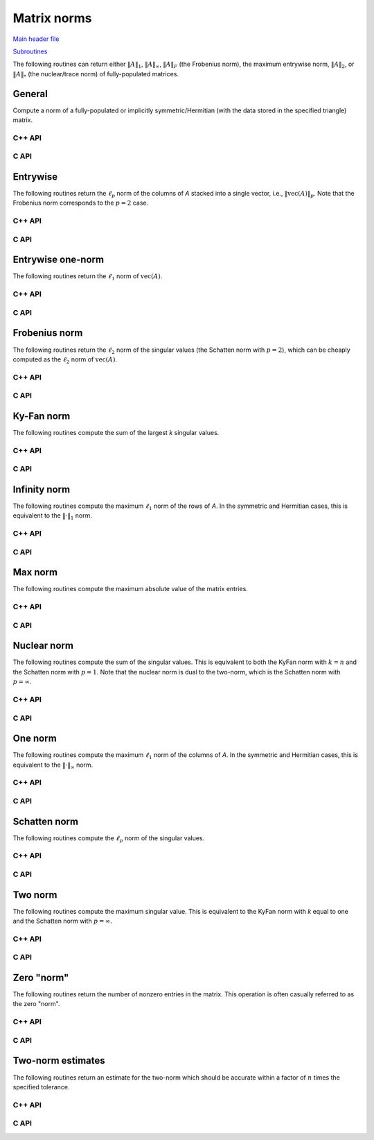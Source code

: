 Matrix norms
------------

`Main header file <https://github.com/elemental/Elemental/blob/master/include/El/lapack_like/props/Norm.hpp>`__

`Subroutines <https://github.com/elemental/Elemental/tree/master/include/El/lapack_like/props/Norm>`__

The following routines can return either
:math:`\|A\|_1`, :math:`\|A\|_\infty`, :math:`\|A\|_F` (the Frobenius norm),
the maximum entrywise norm, :math:`\|A\|_2`, or :math:`\|A\|_*`
(the nuclear/trace norm) of fully-populated matrices.

General
^^^^^^^
Compute a norm of a fully-populated or implicitly symmetric/Hermitian (with 
the data stored in the specified triangle) matrix. 

C++ API
"""""""

.. cpp:function:: Base<F> Norm( const Matrix<F>& A, NormType type=FROBENIUS_NORM )
.. cpp:function:: Base<F> Norm( const AbstractDistMatrix<F>& A, NormType type=FROBENIUS_NORM )

.. cpp:function:: Base<F> SymmetricNorm( UpperOrLower uplo, const Matrix<F>& A, NormType type=FROBENIUS_NORM )
.. cpp:function:: Base<F> SymmetricNorm( UpperOrLower uplo, const AbstractDistMatrix<F>& A, NormType type=FROBENIUS_NORM )

.. cpp:function:: Base<F> HermitianNorm( UpperOrLower uplo, const Matrix<F>& A, NormType type=FROBENIUS_NORM )
.. cpp:function:: Base<F> HermitianNorm( UpperOrLower uplo, const AbstractDistMatrix<F>& A, NormType type=FROBENIUS_NORM )

C API
"""""

.. c:function:: ElError ElNorm_s( ElConstMatrix_s A, ElNormType type, float* norm )
.. c:function:: ElError ElNorm_d( ElConstMatrix_d A, ElNormType type, double* norm )
.. c:function:: ElError ElNorm_c( ElConstMatrix_c A, ElNormType type, float* norm )
.. c:function:: ElError ElNorm_z( ElConstMatrix_z A, ElNormType type, double* norm )
.. c:function:: ElError ElNormDist_s( ElConstDistMatrix_s A, ElNormType type, float* norm )
.. c:function:: ElError ElNormDist_d( ElConstDistMatrix_d A, ElNormType type, double* norm )
.. c:function:: ElError ElNormDist_c( ElConstDistMatrix_c A, ElNormType type, float* norm )
.. c:function:: ElError ElNormDist_z( ElConstDistMatrix_z A, ElNormType type, double* norm )

.. c:function:: ElError ElSymmetricNorm_s( ElUpperOrLower uplo, ElConstMatrix_s A, ElNormType type, float* norm )
.. c:function:: ElError ElSymmetricNorm_d( ElUpperOrLower uplo, ElConstMatrix_d A, ElNormType type, double* norm )
.. c:function:: ElError ElSymmetricNorm_c( ElUpperOrLower uplo, ElConstMatrix_c A, ElNormType type, float* norm )
.. c:function:: ElError ElSymmetricNorm_z( ElUpperOrLower uplo, ElConstMatrix_z A, ElNormType type, double* norm )
.. c:function:: ElError ElSymmetricNormDist_s( ElUpperOrLower uplo, ElConstDistMatrix_s A, ElNormType type, float* norm )
.. c:function:: ElError ElSymmetricNormDist_d( ElUpperOrLower uplo, ElConstDistMatrix_d A, ElNormType type, double* norm )
.. c:function:: ElError ElSymmetricNormDist_c( ElUpperOrLower uplo, ElConstDistMatrix_c A, ElNormType type, float* norm )
.. c:function:: ElError ElSymmetricNormDist_z( ElUpperOrLower uplo, ElConstDistMatrix_z A, ElNormType type, double* norm )

.. c:function:: ElError ElHermitianNorm_c( ElUpperOrLower uplo, ElConstMatrix_c A, ElNormType type, float* norm )
.. c:function:: ElError ElHermitianNorm_z( ElUpperOrLower uplo, ElConstMatrix_z A, ElNormType type, double* norm )
.. c:function:: ElError ElHermitianNormDist_c( ElUpperOrLower uplo, ElConstDistMatrix_c A, ElNormType type, float* norm )
.. c:function:: ElError ElHermitianNormDist_z( ElUpperOrLower uplo, ElConstDistMatrix_z A, ElNormType type, double* norm )

Entrywise
^^^^^^^^^
The following routines return the :math:`\ell_p` norm of the columns of `A` 
stacked into a single vector, i.e., :math:`\| \text{vec}(A) \|_p`. 
Note that the Frobenius norm corresponds to the :math:`p=2` case.

C++ API
"""""""

.. cpp:function:: Base<F> EntrywiseNorm( const Matrix<F>& A, Base<F> p )
.. cpp:function:: Base<F> EntrywiseNorm( const AbstractDistMatrix<F>& A, Base<F> p )

.. cpp:function:: Base<F> SymmetricEntrywiseNorm( UpperOrLower uplo, const Matrix<F>& A, Base<F> p )
.. cpp:function:: Base<F> SymmetricEntrywiseNorm( UpperOrLower uplo, const AbstractDistMatrix<F>& A, Base<F> p )

.. cpp:function:: Base<F> HermitianEntrywiseNorm( UpperOrLower uplo, const Matrix<F>& A, Base<F> p )
.. cpp:function:: Base<F> HermitianEntrywiseNorm( UpperOrLower uplo, const AbstractDistMatrix<F>& A, Base<F> p )

C API
"""""

.. c:function:: ElError ElEntrywiseNorm_s( ElConstMatrix_s A, float p, float* norm )
.. c:function:: ElError ElEntrywiseNorm_d( ElConstMatrix_d A, double p, double* norm )
.. c:function:: ElError ElEntrywiseNorm_c( ElConstMatrix_c A, float p, float* norm )
.. c:function:: ElError ElEntrywiseNorm_z( ElConstMatrix_z A, double p, double* norm )
.. c:function:: ElError ElEntrywiseNormDist_s( ElConstDistMatrix_s A, float p, float* norm )
.. c:function:: ElError ElEntrywiseNormDist_d( ElConstDistMatrix_d A, double p, double* norm )
.. c:function:: ElError ElEntrywiseNormDist_c( ElConstDistMatrix_c A, float p, float* norm )
.. c:function:: ElError ElEntrywiseNormDist_z( ElConstDistMatrix_z A, double p, double* norm )

.. c:function:: ElError ElSymmetricEntrywiseNorm_s( ElUpperOrLower uplo, ElConstMatrix_s A, float p, float* norm )
.. c:function:: ElError ElSymmetricEntrywiseNorm_d( ElUpperOrLower uplo, ElConstMatrix_d A, double p, double* norm )
.. c:function:: ElError ElSymmetricEntrywiseNorm_c( ElUpperOrLower uplo, ElConstMatrix_c A, float p, float* norm )
.. c:function:: ElError ElSymmetricEntrywiseNorm_z( ElUpperOrLower uplo, ElConstMatrix_z A, double p, double* norm )
.. c:function:: ElError ElSymmetricEntrywiseNormDist_s( ElUpperOrLower uplo, ElConstDistMatrix_s A, float p, float* norm )
.. c:function:: ElError ElSymmetricEntrywiseNormDist_d( ElUpperOrLower uplo, ElConstDistMatrix_d A, double p, double* norm )
.. c:function:: ElError ElSymmetricEntrywiseNormDist_c( ElUpperOrLower uplo, ElConstDistMatrix_c A, float p, float* norm )
.. c:function:: ElError ElSymmetricEntrywiseNormDist_z( ElUpperOrLower uplo, ElConstDistMatrix_z A, double p, double* norm )

.. c:function:: ElError ElHermitianEntrywiseNorm_c( ElUpperOrLower uplo, ElConstMatrix_c A, float p, float* norm )
.. c:function:: ElError ElHermitianEntrywiseNorm_z( ElUpperOrLower uplo, ElConstMatrix_z A, double p, double* norm )
.. c:function:: ElError ElHermitianEntrywiseNormDist_c( ElUpperOrLower uplo, ElConstDistMatrix_c A, float p, float* norm )
.. c:function:: ElError ElHermitianEntrywiseNormDist_z( ElUpperOrLower uplo, ElConstDistMatrix_z A, double p, double* norm )

Entrywise one-norm
^^^^^^^^^^^^^^^^^^
The following routines return the :math:`\ell_1` norm of :math:`\text{vec}(A)`. 

C++ API
"""""""

.. cpp:function:: Base<F> EntrywiseOneNorm( const Matrix<F>& A )
.. cpp:function:: Base<F> EntrywiseOneNorm( const AbstractDistMatrix<F>& A )

.. cpp:function:: Base<F> SymmetricEntrywiseOneNorm( UpperOrLower uplo, const Matrix<F>& A )
.. cpp:function:: Base<F> SymmetricEntrywiseOneNorm( UpperOrLower uplo, const AbstractDistMatrix<F>& A )

.. cpp:function:: Base<F> HermitianEntrywiseOneNorm( UpperOrLower uplo, const Matrix<F>& A )
.. cpp:function:: Base<F> HermitianEntrywiseOneNorm( UpperOrLower uplo, const AbstractDistMatrix<F>& A )

C API
"""""

.. c:function:: ElError ElEntrywiseOneNorm_s( ElConstMatrix_s A, float* norm )
.. c:function:: ElError ElEntrywiseOneNorm_d( ElConstMatrix_d A, double* norm )
.. c:function:: ElError ElEntrywiseOneNorm_c( ElConstMatrix_c A, float* norm )
.. c:function:: ElError ElEntrywiseOneNorm_z( ElConstMatrix_z A, double* norm )
.. c:function:: ElError ElEntrywiseOneNormDist_s( ElConstDistMatrix_s A, float* norm )
.. c:function:: ElError ElEntrywiseOneNormDist_d( ElConstDistMatrix_d A, double* norm )
.. c:function:: ElError ElEntrywiseOneNormDist_c( ElConstDistMatrix_c A, float* norm )
.. c:function:: ElError ElEntrywiseOneNormDist_z( ElConstDistMatrix_z A, double* norm )

.. c:function:: ElError ElSymmetricEntrywiseOneNorm_s( ElUpperOrLower uplo, ElConstMatrix_s A, float* norm )
.. c:function:: ElError ElSymmetricEntrywiseOneNorm_d( ElUpperOrLower uplo, ElConstMatrix_d A, double* norm )
.. c:function:: ElError ElSymmetricEntrywiseOneNorm_c( ElUpperOrLower uplo, ElConstMatrix_c A, float* norm )
.. c:function:: ElError ElSymmetricEntrywiseOneNorm_z( ElUpperOrLower uplo, ElConstMatrix_z A, double* norm )
.. c:function:: ElError ElSymmetricEntrywiseOneNormDist_s( ElUpperOrLower uplo, ElConstDistMatrix_s A, float* norm )
.. c:function:: ElError ElSymmetricEntrywiseOneNormDist_d( ElUpperOrLower uplo, ElConstDistMatrix_d A, double* norm )
.. c:function:: ElError ElSymmetricEntrywiseOneNormDist_c( ElUpperOrLower uplo, ElConstDistMatrix_c A, float* norm )
.. c:function:: ElError ElSymmetricEntrywiseOneNormDist_z( ElUpperOrLower uplo, ElConstDistMatrix_z A, double* norm )

.. c:function:: ElError ElHermitianEntrywiseOneNorm_c( ElUpperOrLower uplo, ElConstMatrix_c A, float* norm )
.. c:function:: ElError ElHermitianEntrywiseOneNorm_z( ElUpperOrLower uplo, ElConstMatrix_z A, double* norm )
.. c:function:: ElError ElHermitianEntrywiseOneNormDist_c( ElUpperOrLower uplo, ElConstDistMatrix_c A, float* norm )
.. c:function:: ElError ElHermitianEntrywiseOneNormDist_z( ElUpperOrLower uplo, ElConstDistMatrix_z A, double* norm )

Frobenius norm
^^^^^^^^^^^^^^
The following routines return the :math:`\ell_2` norm of the singular values 
(the Schatten norm with :math:`p=2`), which can be cheaply computed as the 
:math:`\ell_2` norm of :math:`\text{vec}(A)`.

C++ API
"""""""

.. cpp:function:: Base<F> FrobeniusNorm( const Matrix<F>& A )
.. cpp:function:: Base<F> FrobeniusNorm( const AbstractDistMatrix<F>& A )

.. cpp:function:: Base<F> SymmetricFrobeniusNorm( UpperOrLower uplo, const Matrix<F>& A )
.. cpp:function:: Base<F> SymmetricFrobeniusNorm( UpperOrLower uplo, const AbstractDistMatrix<F>& A )

.. cpp:function:: Base<F> HermitianFrobeniusNorm( UpperOrLower uplo, const Matrix<F>& A )
.. cpp:function:: Base<F> HermitianFrobeniusNorm( UpperOrLower uplo, const AbstractDistMatrix<F>& A )

C API
"""""

.. c:function:: ElError ElFrobeniusNorm_s( ElConstMatrix_s A, float* norm )
.. c:function:: ElError ElFrobeniusNorm_d( ElConstMatrix_d A, double* norm )
.. c:function:: ElError ElFrobeniusNorm_c( ElConstMatrix_c A, float* norm )
.. c:function:: ElError ElFrobeniusNorm_z( ElConstMatrix_z A, double* norm )
.. c:function:: ElError ElFrobeniusNormDist_s( ElConstDistMatrix_s A, float* norm )
.. c:function:: ElError ElFrobeniusNormDist_d( ElConstDistMatrix_d A, double* norm )
.. c:function:: ElError ElFrobeniusNormDist_c( ElConstDistMatrix_c A, float* norm )
.. c:function:: ElError ElFrobeniusNormDist_z( ElConstDistMatrix_z A, double* norm )

.. c:function:: ElError ElSymmetricFrobeniusNorm_s( ElUpperOrLower uplo, ElConstMatrix_s A, float* norm )
.. c:function:: ElError ElSymmetricFrobeniusNorm_d( ElUpperOrLower uplo, ElConstMatrix_d A, double* norm )
.. c:function:: ElError ElSymmetricFrobeniusNorm_c( ElUpperOrLower uplo, ElConstMatrix_c A, float* norm )
.. c:function:: ElError ElSymmetricFrobeniusNorm_z( ElUpperOrLower uplo, ElConstMatrix_z A, double* norm )
.. c:function:: ElError ElSymmetricFrobeniusNormDist_s( ElUpperOrLower uplo, ElConstDistMatrix_s A, float* norm )
.. c:function:: ElError ElSymmetricFrobeniusNormDist_d( ElUpperOrLower uplo, ElConstDistMatrix_d A, double* norm )
.. c:function:: ElError ElSymmetricFrobeniusNormDist_c( ElUpperOrLower uplo, ElConstDistMatrix_c A, float* norm )
.. c:function:: ElError ElSymmetricFrobeniusNormDist_z( ElUpperOrLower uplo, ElConstDistMatrix_z A, double* norm )

.. c:function:: ElError ElHermitianFrobeniusNorm_c( ElUpperOrLower uplo, ElConstMatrix_c A, float* norm )
.. c:function:: ElError ElHermitianFrobeniusNorm_z( ElUpperOrLower uplo, ElConstMatrix_z A, double* norm )
.. c:function:: ElError ElHermitianFrobeniusNormDist_c( ElUpperOrLower uplo, ElConstDistMatrix_c A, float* norm )
.. c:function:: ElError ElHermitianFrobeniusNormDist_z( ElUpperOrLower uplo, ElConstDistMatrix_z A, double* norm )

Ky-Fan norm
^^^^^^^^^^^
The following routines compute the sum of the largest `k` singular values.

C++ API
"""""""

.. cpp:function:: Base<F> KyFanNorm( const Matrix<F>& A, Int k )
.. cpp:function:: Base<F> KyFanNorm( const AbstractDistMatrix<F>& A, Int k )

.. cpp:function:: Base<F> SymmetricKyFanNorm( UpperOrLower uplo, const Matrix<F>& A, Int k )
.. cpp:function:: Base<F> SymmetricKyFanNorm( UpperOrLower uplo, const AbstractDistMatrix<F>& A, Int k )

.. cpp:function:: Base<F> HermitianKyFanNorm( UpperOrLower uplo, const Matrix<F>& A, Int k )
.. cpp:function:: Base<F> HermitianKyFanNorm( UpperOrLower uplo, const AbstractDistMatrix<F>& A, Int k )

C API
"""""

.. c:function:: ElError ElKyFanNorm_s( ElConstMatrix_s A, ElInt k, float* norm )
.. c:function:: ElError ElKyFanNorm_d( ElConstMatrix_d A, ElInt k, double* norm )
.. c:function:: ElError ElKyFanNorm_c( ElConstMatrix_c A, ElInt k, float* norm )
.. c:function:: ElError ElKyFanNorm_z( ElConstMatrix_z A, ElInt k, double* norm )
.. c:function:: ElError ElKyFanNormDist_s( ElConstDistMatrix_s A, ElInt k, float* norm )
.. c:function:: ElError ElKyFanNormDist_d( ElConstDistMatrix_d A, ElInt k, double* norm )
.. c:function:: ElError ElKyFanNormDist_c( ElConstDistMatrix_c A, ElInt k, float* norm )
.. c:function:: ElError ElKyFanNormDist_z( ElConstDistMatrix_z A, ElInt k, double* norm )

.. c:function:: ElError ElSymmetricKyFanNorm_s( ElUpperOrLower uplo, ElConstMatrix_s A, ElInt k, float* norm )
.. c:function:: ElError ElSymmetricKyFanNorm_d( ElUpperOrLower uplo, ElConstMatrix_d A, ElInt k, double* norm )
.. c:function:: ElError ElSymmetricKyFanNorm_c( ElUpperOrLower uplo, ElConstMatrix_c A, ElInt k, float* norm )
.. c:function:: ElError ElSymmetricKyFanNorm_z( ElUpperOrLower uplo, ElConstMatrix_z A, ElInt k, double* norm )
.. c:function:: ElError ElSymmetricKyFanNormDist_s( ElUpperOrLower uplo, ElConstDistMatrix_s A, ElInt k, float* norm )
.. c:function:: ElError ElSymmetricKyFanNormDist_d( ElUpperOrLower uplo, ElConstDistMatrix_d A, ElInt k, double* norm )
.. c:function:: ElError ElSymmetricKyFanNormDist_c( ElUpperOrLower uplo, ElConstDistMatrix_c A, ElInt k, float* norm )
.. c:function:: ElError ElSymmetricKyFanNormDist_z( ElUpperOrLower uplo, ElConstDistMatrix_z A, ElInt k, double* norm )

.. c:function:: ElError ElHermitianKyFanNorm_c( ElUpperOrLower uplo, ElConstMatrix_c A, ElInt k, float* norm )
.. c:function:: ElError ElHermitianKyFanNorm_z( ElUpperOrLower uplo, ElConstMatrix_z A, ElInt k, double* norm )
.. c:function:: ElError ElHermitianKyFanNormDist_c( ElUpperOrLower uplo, ElConstDistMatrix_c A, ElInt k, float* norm )
.. c:function:: ElError ElHermitianKyFanNormDist_z( ElUpperOrLower uplo, ElConstDistMatrix_z A, ElInt k, double* norm )

Infinity norm
^^^^^^^^^^^^^
The following routines compute the maximum :math:`\ell_1` norm of the rows of 
`A`. In the symmetric and Hermitian cases, this is equivalent to the 
:math:`\|\cdot \|_1` norm.

C++ API
"""""""

.. cpp:function:: Base<F> InfinityNorm( const Matrix<F>& A )
.. cpp:function:: Base<F> InfinityNorm( const AbstractDistMatrix<F>& A )

.. cpp:function:: Base<F> SymmetricInfinityNorm( UpperOrLower uplo, const Matrix<F>& A )
.. cpp:function:: Base<F> SymmetricInfinityNorm( UpperOrLower uplo, const AbstractDistMatrix<F>& A )

.. cpp:function:: Base<F> HermitianInfinityNorm( UpperOrLower uplo, const Matrix<F>& A )
.. cpp:function:: Base<F> HermitianInfinityNorm( UpperOrLower uplo, const AbstractDistMatrix<F>& A )

C API
"""""

.. c:function:: ElError ElInfinityNorm_s( ElConstMatrix_s A, float* norm )
.. c:function:: ElError ElInfinityNorm_d( ElConstMatrix_d A, double* norm )
.. c:function:: ElError ElInfinityNorm_c( ElConstMatrix_c A, float* norm )
.. c:function:: ElError ElInfinityNorm_z( ElConstMatrix_z A, double* norm )
.. c:function:: ElError ElInfinityNormDist_s( ElConstDistMatrix_s A, float* norm )
.. c:function:: ElError ElInfinityNormDist_d( ElConstDistMatrix_d A, double* norm )
.. c:function:: ElError ElInfinityNormDist_c( ElConstDistMatrix_c A, float* norm )
.. c:function:: ElError ElInfinityNormDist_z( ElConstDistMatrix_z A, double* norm )

.. c:function:: ElError ElSymmetricInfinityNorm_s( ElUpperOrLower uplo, ElConstMatrix_s A, float* norm )
.. c:function:: ElError ElSymmetricInfinityNorm_d( ElUpperOrLower uplo, ElConstMatrix_d A, double* norm )
.. c:function:: ElError ElSymmetricInfinityNorm_c( ElUpperOrLower uplo, ElConstMatrix_c A, float* norm )
.. c:function:: ElError ElSymmetricInfinityNorm_z( ElUpperOrLower uplo, ElConstMatrix_z A, double* norm )
.. c:function:: ElError ElSymmetricInfinityNormDist_s( ElUpperOrLower uplo, ElConstDistMatrix_s A, float* norm )
.. c:function:: ElError ElSymmetricInfinityNormDist_d( ElUpperOrLower uplo, ElConstDistMatrix_d A, double* norm )
.. c:function:: ElError ElSymmetricInfinityNormDist_c( ElUpperOrLower uplo, ElConstDistMatrix_c A, float* norm )
.. c:function:: ElError ElSymmetricInfinityNormDist_z( ElUpperOrLower uplo, ElConstDistMatrix_z A, double* norm )

.. c:function:: ElError ElHermitianInfinityNorm_c( ElUpperOrLower uplo, ElConstMatrix_c A, float* norm )
.. c:function:: ElError ElHermitianInfinityNorm_z( ElUpperOrLower uplo, ElConstMatrix_z A, double* norm )
.. c:function:: ElError ElHermitianInfinityNormDist_c( ElUpperOrLower uplo, ElConstDistMatrix_c A, float* norm )
.. c:function:: ElError ElHermitianInfinityNormDist_z( ElUpperOrLower uplo, ElConstDistMatrix_z A, double* norm )

Max norm
^^^^^^^^
The following routines compute the maximum absolute value of the matrix entries.

C++ API
"""""""

.. cpp:function:: Base<T> MaxNorm( const Matrix<T>& A )
.. cpp:function:: Base<T> MaxNorm( const AbstractDistMatrix<T>& A )

.. cpp:function:: Base<T> SymmetricMaxNorm( UpperOrLower uplo, const Matrix<T>& A )
.. cpp:function:: Base<T> SymmetricMaxNorm( UpperOrLower uplo, const AbstractDistMatrix<T>& A )

.. cpp:function:: Base<T> HermitianMaxNorm( UpperOrLower uplo, const Matrix<T>& A )
.. cpp:function:: Base<T> HermitianMaxNorm( UpperOrLower uplo, const AbstractDistMatrix<T>& A )

C API
"""""

.. c:function:: ElError ElMaxNorm_i( ElConstMatrix_i A, ElInt* norm )
.. c:function:: ElError ElMaxNorm_s( ElConstMatrix_s A, float* norm )
.. c:function:: ElError ElMaxNorm_d( ElConstMatrix_d A, double* norm )
.. c:function:: ElError ElMaxNorm_c( ElConstMatrix_c A, float* norm )
.. c:function:: ElError ElMaxNorm_z( ElConstMatrix_z A, double* norm )
.. c:function:: ElError ElMaxNormDist_i( ElConstDistMatrix_i A, ElInt* norm )
.. c:function:: ElError ElMaxNormDist_s( ElConstDistMatrix_s A, float* norm )
.. c:function:: ElError ElMaxNormDist_d( ElConstDistMatrix_d A, double* norm )
.. c:function:: ElError ElMaxNormDist_c( ElConstDistMatrix_c A, float* norm )
.. c:function:: ElError ElMaxNormDist_z( ElConstDistMatrix_z A, double* norm )

.. c:function:: ElError ElSymmetricMaxNorm_i( ElUpperOrLower uplo, ElConstMatrix_i A, ElInt* norm )
.. c:function:: ElError ElSymmetricMaxNorm_s( ElUpperOrLower uplo, ElConstMatrix_s A, float* norm )
.. c:function:: ElError ElSymmetricMaxNorm_d( ElUpperOrLower uplo, ElConstMatrix_d A, double* norm )
.. c:function:: ElError ElSymmetricMaxNorm_c( ElUpperOrLower uplo, ElConstMatrix_c A, float* norm )
.. c:function:: ElError ElSymmetricMaxNorm_z( ElUpperOrLower uplo, ElConstMatrix_z A, double* norm )
.. c:function:: ElError ElSymmetricMaxNormDist_i( ElUpperOrLower uplo, ElConstDistMatrix_i A, ElInt* norm )
.. c:function:: ElError ElSymmetricMaxNormDist_s( ElUpperOrLower uplo, ElConstDistMatrix_s A, float* norm )
.. c:function:: ElError ElSymmetricMaxNormDist_d( ElUpperOrLower uplo, ElConstDistMatrix_d A, double* norm )
.. c:function:: ElError ElSymmetricMaxNormDist_c( ElUpperOrLower uplo, ElConstDistMatrix_c A, float* norm )
.. c:function:: ElError ElSymmetricMaxNormDist_z( ElUpperOrLower uplo, ElConstDistMatrix_z A, double* norm )

.. c:function:: ElError ElHermitianMaxNorm_c( ElUpperOrLower uplo, ElConstMatrix_c A, float* norm )
.. c:function:: ElError ElHermitianMaxNorm_z( ElUpperOrLower uplo, ElConstMatrix_z A, double* norm )
.. c:function:: ElError ElHermitianMaxNormDist_c( ElUpperOrLower uplo, ElConstDistMatrix_c A, float* norm )
.. c:function:: ElError ElHermitianMaxNormDist_z( ElUpperOrLower uplo, ElConstDistMatrix_z A, double* norm )

Nuclear norm
^^^^^^^^^^^^
The following routines compute the sum of the singular values. 
This is equivalent to both the KyFan norm with :math:`k=n` and the Schatten 
norm with :math:`p=1`.
Note that the nuclear norm is dual to the two-norm, which is the 
Schatten norm with :math:`p=\infty`.

C++ API
"""""""

.. cpp:function:: Base<F> NuclearNorm( const Matrix<F>& A )
.. cpp:function:: Base<F> NuclearNorm( const AbstractDistMatrix<F>& A )

.. cpp:function:: Base<F> SymmetricNuclearNorm( UpperOrLower uplo, const Matrix<F>& A )
.. cpp:function:: Base<F> SymmetricNuclearNorm( UpperOrLower uplo, const AbstractDistMatrix<F>& A )

.. cpp:function:: Base<F> HermitianNuclearNorm( UpperOrLower uplo, const Matrix<F>& A )
.. cpp:function:: Base<F> HermitianNuclearNorm( UpperOrLower uplo, const AbstractDistMatrix<F>& A )

C API
"""""

.. c:function:: ElError ElNuclearNorm_s( ElConstMatrix_s A, float* norm )
.. c:function:: ElError ElNuclearNorm_d( ElConstMatrix_d A, double* norm )
.. c:function:: ElError ElNuclearNorm_c( ElConstMatrix_c A, float* norm )
.. c:function:: ElError ElNuclearNorm_z( ElConstMatrix_z A, double* norm )
.. c:function:: ElError ElNuclearNormDist_s( ElConstDistMatrix_s A, float* norm )
.. c:function:: ElError ElNuclearNormDist_d( ElConstDistMatrix_d A, double* norm )
.. c:function:: ElError ElNuclearNormDist_c( ElConstDistMatrix_c A, float* norm )
.. c:function:: ElError ElNuclearNormDist_z( ElConstDistMatrix_z A, double* norm )

.. c:function:: ElError ElSymmetricNuclearNorm_s( ElUpperOrLower uplo, ElConstMatrix_s A, float* norm )
.. c:function:: ElError ElSymmetricNuclearNorm_d( ElUpperOrLower uplo, ElConstMatrix_d A, double* norm )
.. c:function:: ElError ElSymmetricNuclearNorm_c( ElUpperOrLower uplo, ElConstMatrix_c A, float* norm )
.. c:function:: ElError ElSymmetricNuclearNorm_z( ElUpperOrLower uplo, ElConstMatrix_z A, double* norm )
.. c:function:: ElError ElSymmetricNuclearNormDist_s( ElUpperOrLower uplo, ElConstDistMatrix_s A, float* norm )
.. c:function:: ElError ElSymmetricNuclearNormDist_d( ElUpperOrLower uplo, ElConstDistMatrix_d A, double* norm )
.. c:function:: ElError ElSymmetricNuclearNormDist_c( ElUpperOrLower uplo, ElConstDistMatrix_c A, float* norm )
.. c:function:: ElError ElSymmetricNuclearNormDist_z( ElUpperOrLower uplo, ElConstDistMatrix_z A, double* norm )

.. c:function:: ElError ElHermitianNuclearNorm_c( ElUpperOrLower uplo, ElConstMatrix_c A, float* norm )
.. c:function:: ElError ElHermitianNuclearNorm_z( ElUpperOrLower uplo, ElConstMatrix_z A, double* norm )
.. c:function:: ElError ElHermitianNuclearNormDist_c( ElUpperOrLower uplo, ElConstDistMatrix_c A, float* norm )
.. c:function:: ElError ElHermitianNuclearNormDist_z( ElUpperOrLower uplo, ElConstDistMatrix_z A, double* norm )

One norm
^^^^^^^^
The following routines compute the maximum :math:`\ell_1` norm of the columns 
of `A`. In the symmetric and Hermitian cases, this is equivalent to the 
:math:`\| \cdot \|_\infty` norm.

C++ API
"""""""

.. cpp:function:: Base<F> OneNorm( const Matrix<F>& A )
.. cpp:function:: Base<F> OneNorm( const AbstractDistMatrix<F>& A )

.. cpp:function:: Base<F> SymmetricOneNorm( UpperOrLower uplo, const Matrix<F>& A )
.. cpp:function:: Base<F> SymmetricOneNorm( UpperOrLower uplo, const AbstractDistMatrix<F>& A )

.. cpp:function:: Base<F> HermitianOneNorm( UpperOrLower uplo, const Matrix<F>& A )
.. cpp:function:: Base<F> HermitianOneNorm( UpperOrLower uplo, const AbstractDistMatrix<F>& A )

C API
"""""

.. c:function:: ElError ElOneNorm_s( ElConstMatrix_s A, float* norm )
.. c:function:: ElError ElOneNorm_d( ElConstMatrix_d A, double* norm )
.. c:function:: ElError ElOneNorm_c( ElConstMatrix_c A, float* norm )
.. c:function:: ElError ElOneNorm_z( ElConstMatrix_z A, double* norm )
.. c:function:: ElError ElOneNormDist_s( ElConstDistMatrix_s A, float* norm )
.. c:function:: ElError ElOneNormDist_d( ElConstDistMatrix_d A, double* norm )
.. c:function:: ElError ElOneNormDist_c( ElConstDistMatrix_c A, float* norm )
.. c:function:: ElError ElOneNormDist_z( ElConstDistMatrix_z A, double* norm )

.. c:function:: ElError ElSymmetricOneNorm_s( ElUpperOrLower uplo, ElConstMatrix_s A, float* norm )
.. c:function:: ElError ElSymmetricOneNorm_d( ElUpperOrLower uplo, ElConstMatrix_d A, double* norm )
.. c:function:: ElError ElSymmetricOneNorm_c( ElUpperOrLower uplo, ElConstMatrix_c A, float* norm )
.. c:function:: ElError ElSymmetricOneNorm_z( ElUpperOrLower uplo, ElConstMatrix_z A, double* norm )
.. c:function:: ElError ElSymmetricOneNormDist_s( ElUpperOrLower uplo, ElConstDistMatrix_s A, float* norm )
.. c:function:: ElError ElSymmetricOneNormDist_d( ElUpperOrLower uplo, ElConstDistMatrix_d A, double* norm )
.. c:function:: ElError ElSymmetricOneNormDist_c( ElUpperOrLower uplo, ElConstDistMatrix_c A, float* norm )
.. c:function:: ElError ElSymmetricOneNormDist_z( ElUpperOrLower uplo, ElConstDistMatrix_z A, double* norm )

.. c:function:: ElError ElHermitianOneNorm_c( ElUpperOrLower uplo, ElConstMatrix_c A, float* norm )
.. c:function:: ElError ElHermitianOneNorm_z( ElUpperOrLower uplo, ElConstMatrix_z A, double* norm )
.. c:function:: ElError ElHermitianOneNormDist_c( ElUpperOrLower uplo, ElConstDistMatrix_c A, float* norm )
.. c:function:: ElError ElHermitianOneNormDist_z( ElUpperOrLower uplo, ElConstDistMatrix_z A, double* norm )

Schatten norm
^^^^^^^^^^^^^
The following routines compute the :math:`\ell_p` norm of the singular values.

C++ API
"""""""

.. cpp:function:: Base<F> SchattenNorm( const Matrix<F>& A, Base<F> p )
.. cpp:function:: Base<F> SchattenNorm( const AbstractDistMatrix<F>& A, Base<F> p )

.. cpp:function:: Base<F> SymmetricSchattenNorm( UpperOrLower uplo, const Matrix<F>& A, Base<F> p )
.. cpp:function:: Base<F> SymmetricSchattenNorm( UpperOrLower uplo, const AbstractDistMatrix<F>& A, Base<F> p )

.. cpp:function:: Base<F> HermitianSchattenNorm( UpperOrLower uplo, const Matrix<F>& A, Base<F> p )
.. cpp:function:: Base<F> HermitianSchattenNorm( UpperOrLower uplo, const AbstractDistMatrix<F>& A, Base<F> p )

C API
"""""

.. c:function:: ElError ElSchattenNorm_s( ElConstMatrix_s A, float p, float* norm )
.. c:function:: ElError ElSchattenNorm_d( ElConstMatrix_d A, double p, double* norm )
.. c:function:: ElError ElSchattenNorm_c( ElConstMatrix_c A, float p, float* norm )
.. c:function:: ElError ElSchattenNorm_z( ElConstMatrix_z A, double p, double* norm )
.. c:function:: ElError ElSchattenNormDist_s( ElConstDistMatrix_s A, float p, float* norm )
.. c:function:: ElError ElSchattenNormDist_d( ElConstDistMatrix_d A, double p, double* norm )
.. c:function:: ElError ElSchattenNormDist_c( ElConstDistMatrix_c A, float p, float* norm )
.. c:function:: ElError ElSchattenNormDist_z( ElConstDistMatrix_z A, double p, double* norm )

Two norm
^^^^^^^^
The following routines compute the maximum singular value. This is equivalent 
to the KyFan norm with `k` equal to one and the Schatten norm with 
:math:`p=\infty`.

C++ API
"""""""

.. cpp:function:: Base<F> TwoNorm( const Matrix<F>& A )
.. cpp:function:: Base<F> TwoNorm( const AbstractDistMatrix<F>& A )

.. cpp:function:: Base<F> SymmetricTwoNorm( UpperOrLower uplo, const Matrix<F>& A )
.. cpp:function:: Base<F> SymmetricTwoNorm( UpperOrLower uplo, const AbstractDistMatrix<F>& A )

.. cpp:function:: Base<F> HermitianTwoNorm( UpperOrLower uplo, const Matrix<F>& A )
.. cpp:function:: Base<F> HermitianTwoNorm( UpperOrLower uplo, const AbstractDistMatrix<F>& A )

C API
"""""

.. c:function:: ElError ElTwoNorm_s( ElConstMatrix_s A, float* norm )
.. c:function:: ElError ElTwoNorm_d( ElConstMatrix_d A, double* norm )
.. c:function:: ElError ElTwoNorm_c( ElConstMatrix_c A, float* norm )
.. c:function:: ElError ElTwoNorm_z( ElConstMatrix_z A, double* norm )
.. c:function:: ElError ElTwoNormDist_s( ElConstDistMatrix_s A, float* norm )
.. c:function:: ElError ElTwoNormDist_d( ElConstDistMatrix_d A, double* norm )
.. c:function:: ElError ElTwoNormDist_c( ElConstDistMatrix_c A, float* norm )
.. c:function:: ElError ElTwoNormDist_z( ElConstDistMatrix_z A, double* norm )

.. c:function:: ElError ElSymmetricTwoNorm_s( ElUpperOrLower uplo, ElConstMatrix_s A, float* norm )
.. c:function:: ElError ElSymmetricTwoNorm_d( ElUpperOrLower uplo, ElConstMatrix_d A, double* norm )
.. c:function:: ElError ElSymmetricTwoNorm_c( ElUpperOrLower uplo, ElConstMatrix_c A, float* norm )
.. c:function:: ElError ElSymmetricTwoNorm_z( ElUpperOrLower uplo, ElConstMatrix_z A, double* norm )
.. c:function:: ElError ElSymmetricTwoNormDist_s( ElUpperOrLower uplo, ElConstDistMatrix_s A, float* norm )
.. c:function:: ElError ElSymmetricTwoNormDist_d( ElUpperOrLower uplo, ElConstDistMatrix_d A, double* norm )
.. c:function:: ElError ElSymmetricTwoNormDist_c( ElUpperOrLower uplo, ElConstDistMatrix_c A, float* norm )
.. c:function:: ElError ElSymmetricTwoNormDist_z( ElUpperOrLower uplo, ElConstDistMatrix_z A, double* norm )

.. c:function:: ElError ElHermitianTwoNorm_c( ElUpperOrLower uplo, ElConstMatrix_c A, float* norm )
.. c:function:: ElError ElHermitianTwoNorm_z( ElUpperOrLower uplo, ElConstMatrix_z A, double* norm )
.. c:function:: ElError ElHermitianTwoNormDist_c( ElUpperOrLower uplo, ElConstDistMatrix_c A, float* norm )
.. c:function:: ElError ElHermitianTwoNormDist_z( ElUpperOrLower uplo, ElConstDistMatrix_z A, double* norm )

Zero "norm"
^^^^^^^^^^^
The following routines return the number of nonzero entries in the matrix.
This operation is often casually referred to as the zero "norm".

C++ API
"""""""

.. cpp:function:: Int ZeroNorm( const Matrix<T>& A )
.. cpp:function:: Int ZeroNorm( const AbstractDistMatrix<T>& A )

C API
"""""

.. c:function:: ElError ElZeroNorm_i( ElConstMatrix_i, ElInt* numNonzero )
.. c:function:: ElError ElZeroNorm_s( ElConstMatrix_s, ElInt* numNonzero )
.. c:function:: ElError ElZeroNorm_d( ElConstMatrix_d, ElInt* numNonzero )
.. c:function:: ElError ElZeroNorm_c( ElConstMatrix_c, ElInt* numNonzero )
.. c:function:: ElError ElZeroNorm_z( ElConstMatrix_z, ElInt* numNonzero )
.. c:function:: ElError ElZeroNormDist_i( ElConstDistMatrix_i, ElInt* numNonzero )
.. c:function:: ElError ElZeroNormDist_s( ElConstDistMatrix_s, ElInt* numNonzero )
.. c:function:: ElError ElZeroNormDist_d( ElConstDistMatrix_d, ElInt* numNonzero )
.. c:function:: ElError ElZeroNormDist_c( ElConstDistMatrix_c, ElInt* numNonzero )
.. c:function:: ElError ElZeroNormDist_z( ElConstDistMatrix_z, ElInt* numNonzero )

Two-norm estimates
^^^^^^^^^^^^^^^^^^
The following routines return an estimate for the two-norm which should be 
accurate within a factor of :math:`n` times the specified tolerance.

C++ API
"""""""

.. cpp:function:: Base<F> TwoNormEstimate( const Matrix<F>& A, Base<F> tol=1e-6, Int maxIts=1000 )
.. cpp:function:: Base<F> TwoNormEstimate( const AbstractDistMatrix<F>& A, Base<F> tol=1e-6, Int maxIts=1000 )

.. cpp:function:: Base<F> SymmetricTwoNormEstimate( UpperOrLower uplo, const Matrix<F>& A, Base<F> tol=1e-6, Int maxIts=1000 )
.. cpp:function:: Base<F> SymmetricTwoNormEstimate( UpperOrLower uplo, const AbstractDistMatrix<F>& A, Base<F> tol=1e-6, Int maxIts=1000 )

.. cpp:function:: Base<F> HermitianTwoNormEstimate( UpperOrLower uplo, const Matrix<F>& A, Base<F> tol=1e-6, Int maxIts=1000 )
.. cpp:function:: Base<F> HermitianTwoNormEstimate( UpperOrLower uplo, const AbstractDistMatrix<F>& A, Base<F> tol=1e-6, Int maxIts=1000 )

C API
"""""

.. c:function:: ElError ElTwoNormEstimate_s( ElConstMatrix_s A, float tol, ElInt maxIts )
.. c:function:: ElError ElTwoNormEstimate_d( ElConstMatrix_d A, double tol, ElInt maxIts )
.. c:function:: ElError ElTwoNormEstimate_c( ElConstMatrix_c A, float tol, ElInt maxIts )
.. c:function:: ElError ElTwoNormEstimate_z( ElConstMatrix_z A, double tol, ElInt maxIts )
.. c:function:: ElError ElTwoNormEstimateDist_s( ElConstDistMatrix_s A, float tol, ElInt maxIts )
.. c:function:: ElError ElTwoNormEstimateDist_d( ElConstDistMatrix_d A, double tol, ElInt maxIts )
.. c:function:: ElError ElTwoNormEstimateDist_c( ElConstDistMatrix_c A, float tol, ElInt maxIts )
.. c:function:: ElError ElTwoNormEstimateDist_z( ElConstDistMatrix_z A, double tol, ElInt maxIts )

.. c:function:: ElError ElSymmetricTwoNormEstimate_s( ElUpperOrLower uplo, ElConstMatrix_s A, float tol, ElInt maxIts )
.. c:function:: ElError ElSymmetricTwoNormEstimate_d( ElUpperOrLower uplo, ElConstMatrix_d A, double tol, ElInt maxIts )
.. c:function:: ElError ElSymmetricTwoNormEstimate_c( ElUpperOrLower uplo, ElConstMatrix_c A, float tol, ElInt maxIts )
.. c:function:: ElError ElSymmetricTwoNormEstimate_z( ElUpperOrLower uplo, ElConstMatrix_z A, double tol, ElInt maxIts )
.. c:function:: ElError ElSymmetricTwoNormEstimateDist_s( ElUpperOrLower uplo, ElConstDistMatrix_s A, float tol, ElInt maxIts )
.. c:function:: ElError ElSymmetricTwoNormEstimateDist_d( ElUpperOrLower uplo, ElConstDistMatrix_d A, double tol, ElInt maxIts )
.. c:function:: ElError ElSymmetricTwoNormEstimateDist_c( ElUpperOrLower uplo, ElConstDistMatrix_c A, float tol, ElInt maxIts )
.. c:function:: ElError ElSymmetricTwoNormEstimateDist_z( ElUpperOrLower uplo, ElConstDistMatrix_z A, double tol, ElInt maxIts )

.. c:function:: ElError ElHermitianTwoNormEstimate_c( ElUpperOrLower uplo, ElConstMatrix_c A, float tol, ElInt maxIts )
.. c:function:: ElError ElHermitianTwoNormEstimate_z( ElUpperOrLower uplo, ElConstMatrix_z A, double tol, ElInt maxIts )
.. c:function:: ElError ElHermitianTwoNormEstimateDist_c( ElUpperOrLower uplo, ElConstDistMatrix_c A, float tol, ElInt maxIts )
.. c:function:: ElError ElHermitianTwoNormEstimateDist_z( ElUpperOrLower uplo, ElConstDistMatrix_z A, double tol, ElInt maxIts )
